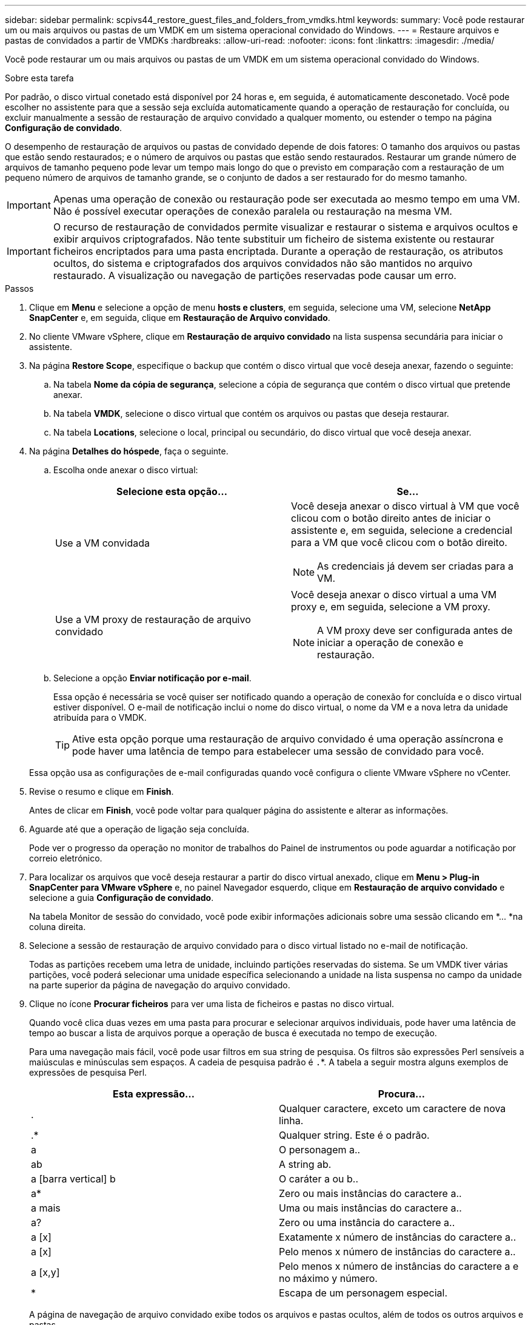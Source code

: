---
sidebar: sidebar 
permalink: scpivs44_restore_guest_files_and_folders_from_vmdks.html 
keywords:  
summary: Você pode restaurar um ou mais arquivos ou pastas de um VMDK em um sistema operacional convidado do Windows. 
---
= Restaure arquivos e pastas de convidados a partir de VMDKs
:hardbreaks:
:allow-uri-read: 
:nofooter: 
:icons: font
:linkattrs: 
:imagesdir: ./media/


[role="lead"]
Você pode restaurar um ou mais arquivos ou pastas de um VMDK em um sistema operacional convidado do Windows.

.Sobre esta tarefa
Por padrão, o disco virtual conetado está disponível por 24 horas e, em seguida, é automaticamente desconetado. Você pode escolher no assistente para que a sessão seja excluída automaticamente quando a operação de restauração for concluída, ou excluir manualmente a sessão de restauração de arquivo convidado a qualquer momento, ou estender o tempo na página *Configuração de convidado*.

O desempenho de restauração de arquivos ou pastas de convidado depende de dois fatores: O tamanho dos arquivos ou pastas que estão sendo restaurados; e o número de arquivos ou pastas que estão sendo restaurados. Restaurar um grande número de arquivos de tamanho pequeno pode levar um tempo mais longo do que o previsto em comparação com a restauração de um pequeno número de arquivos de tamanho grande, se o conjunto de dados a ser restaurado for do mesmo tamanho.


IMPORTANT: Apenas uma operação de conexão ou restauração pode ser executada ao mesmo tempo em uma VM. Não é possível executar operações de conexão paralela ou restauração na mesma VM.


IMPORTANT: O recurso de restauração de convidados permite visualizar e restaurar o sistema e arquivos ocultos e exibir arquivos criptografados. Não tente substituir um ficheiro de sistema existente ou restaurar ficheiros encriptados para uma pasta encriptada. Durante a operação de restauração, os atributos ocultos, do sistema e criptografados dos arquivos convidados não são mantidos no arquivo restaurado. A visualização ou navegação de partições reservadas pode causar um erro.

.Passos
. Clique em *Menu* e selecione a opção de menu *hosts e clusters*, em seguida, selecione uma VM, selecione *NetApp SnapCenter* e, em seguida, clique em *Restauração de Arquivo convidado*.
. No cliente VMware vSphere, clique em *Restauração de arquivo convidado* na lista suspensa secundária para iniciar o assistente.
. Na página *Restore Scope*, especifique o backup que contém o disco virtual que você deseja anexar, fazendo o seguinte:
+
.. Na tabela *Nome da cópia de segurança*, selecione a cópia de segurança que contém o disco virtual que pretende anexar.
.. Na tabela *VMDK*, selecione o disco virtual que contém os arquivos ou pastas que deseja restaurar.
.. Na tabela *Locations*, selecione o local, principal ou secundário, do disco virtual que você deseja anexar.


. Na página *Detalhes do hóspede*, faça o seguinte.
+
.. Escolha onde anexar o disco virtual:
+
|===
| Selecione esta opção... | Se... 


| Use a VM convidada  a| 
Você deseja anexar o disco virtual à VM que você clicou com o botão direito antes de iniciar o assistente e, em seguida, selecione a credencial para a VM que você clicou com o botão direito.


NOTE: As credenciais já devem ser criadas para a VM.



| Use a VM proxy de restauração de arquivo convidado  a| 
Você deseja anexar o disco virtual a uma VM proxy e, em seguida, selecione a VM proxy.


NOTE: A VM proxy deve ser configurada antes de iniciar a operação de conexão e restauração.

|===
.. Selecione a opção *Enviar notificação por e-mail*.
+
Essa opção é necessária se você quiser ser notificado quando a operação de conexão for concluída e o disco virtual estiver disponível. O e-mail de notificação inclui o nome do disco virtual, o nome da VM e a nova letra da unidade atribuída para o VMDK.

+

TIP: Ative esta opção porque uma restauração de arquivo convidado é uma operação assíncrona e pode haver uma latência de tempo para estabelecer uma sessão de convidado para você.

+
Essa opção usa as configurações de e-mail configuradas quando você configura o cliente VMware vSphere no vCenter.



. Revise o resumo e clique em *Finish*.
+
Antes de clicar em *Finish*, você pode voltar para qualquer página do assistente e alterar as informações.

. Aguarde até que a operação de ligação seja concluída.
+
Pode ver o progresso da operação no monitor de trabalhos do Painel de instrumentos ou pode aguardar a notificação por correio eletrónico.

. Para localizar os arquivos que você deseja restaurar a partir do disco virtual anexado, clique em *Menu > Plug-in SnapCenter para VMware vSphere* e, no painel Navegador esquerdo, clique em *Restauração de arquivo convidado* e selecione a guia *Configuração de convidado*.
+
Na tabela Monitor de sessão do convidado, você pode exibir informações adicionais sobre uma sessão clicando em *... *na coluna direita.

. Selecione a sessão de restauração de arquivo convidado para o disco virtual listado no e-mail de notificação.
+
Todas as partições recebem uma letra de unidade, incluindo partições reservadas do sistema. Se um VMDK tiver várias partições, você poderá selecionar uma unidade específica selecionando a unidade na lista suspensa no campo da unidade na parte superior da página de navegação do arquivo convidado.

. Clique no ícone *Procurar ficheiros* para ver uma lista de ficheiros e pastas no disco virtual.
+
Quando você clica duas vezes em uma pasta para procurar e selecionar arquivos individuais, pode haver uma latência de tempo ao buscar a lista de arquivos porque a operação de busca é executada no tempo de execução.

+
Para uma navegação mais fácil, você pode usar filtros em sua string de pesquisa. Os filtros são expressões Perl sensíveis a maiúsculas e minúsculas sem espaços. A cadeia de pesquisa padrão é `.`*. A tabela a seguir mostra alguns exemplos de expressões de pesquisa Perl.

+
|===
| Esta expressão... | Procura... 


| . | Qualquer caractere, exceto um caractere de nova linha. 


| .* | Qualquer string. Este é o padrão. 


| a | O personagem a.. 


| ab | A string ab. 


| a [barra vertical] b | O caráter a ou b.. 


| a* | Zero ou mais instâncias do caractere a.. 


| a mais | Uma ou mais instâncias do caractere a.. 


| a? | Zero ou uma instância do caractere a.. 


| a [x] | Exatamente x número de instâncias do caractere a.. 


| a [x] | Pelo menos x número de instâncias do caractere a.. 


| a [x,y] | Pelo menos x número de instâncias do caractere a e no máximo y número. 


| * | Escapa de um personagem especial. 
|===
+
A página de navegação de arquivo convidado exibe todos os arquivos e pastas ocultos, além de todos os outros arquivos e pastas.

. Selecione um ou mais arquivos ou pastas que você deseja restaurar e clique em *Selecionar local de restauração*.
+
Os arquivos e pastas a serem restaurados são listados na tabela Arquivo(s) selecionado(s).

. Na página *Selecionar local de restauração*, especifique o seguinte:
+
|===
| Opção | Descrição 


| Restaurar para o caminho | Introduza o caminho de partilha UNC para o convidado onde os ficheiros selecionados serão restaurados. IPv4 exemplo `\\10.60.136.65\c$`: IPv6 exemplo: `\\fd20-8b1e-b255-832e--61.ipv6-literal.net\C\restore` 


| Se existirem ficheiros originais  a| 
Selecione a ação a ser executada se o arquivo ou pasta a ser restaurado já existir no destino de restauração: Sempre sobrescrever ou sempre pular.


NOTE: Se a pasta já existir, o conteúdo da pasta será mesclado com a pasta existente.



| Desconetar sessão de convidado após a restauração bem-sucedida | Selecione esta opção se desejar que a sessão de restauração de arquivo convidado seja excluída quando a operação de restauração for concluída. 
|===
. Clique em *Restaurar*.
+
Pode ver o progresso da operação de restauro no monitor de trabalhos do painel de instrumentos ou pode aguardar a notificação por correio eletrónico. O tempo necessário para que a notificação por e-mail seja enviada depende do tempo que a operação de restauração leva para ser concluída.

+
O e-mail de notificação contém um anexo com a saída da operação de restauração. Se a operação de restauração falhar, abra o anexo para obter informações adicionais.


